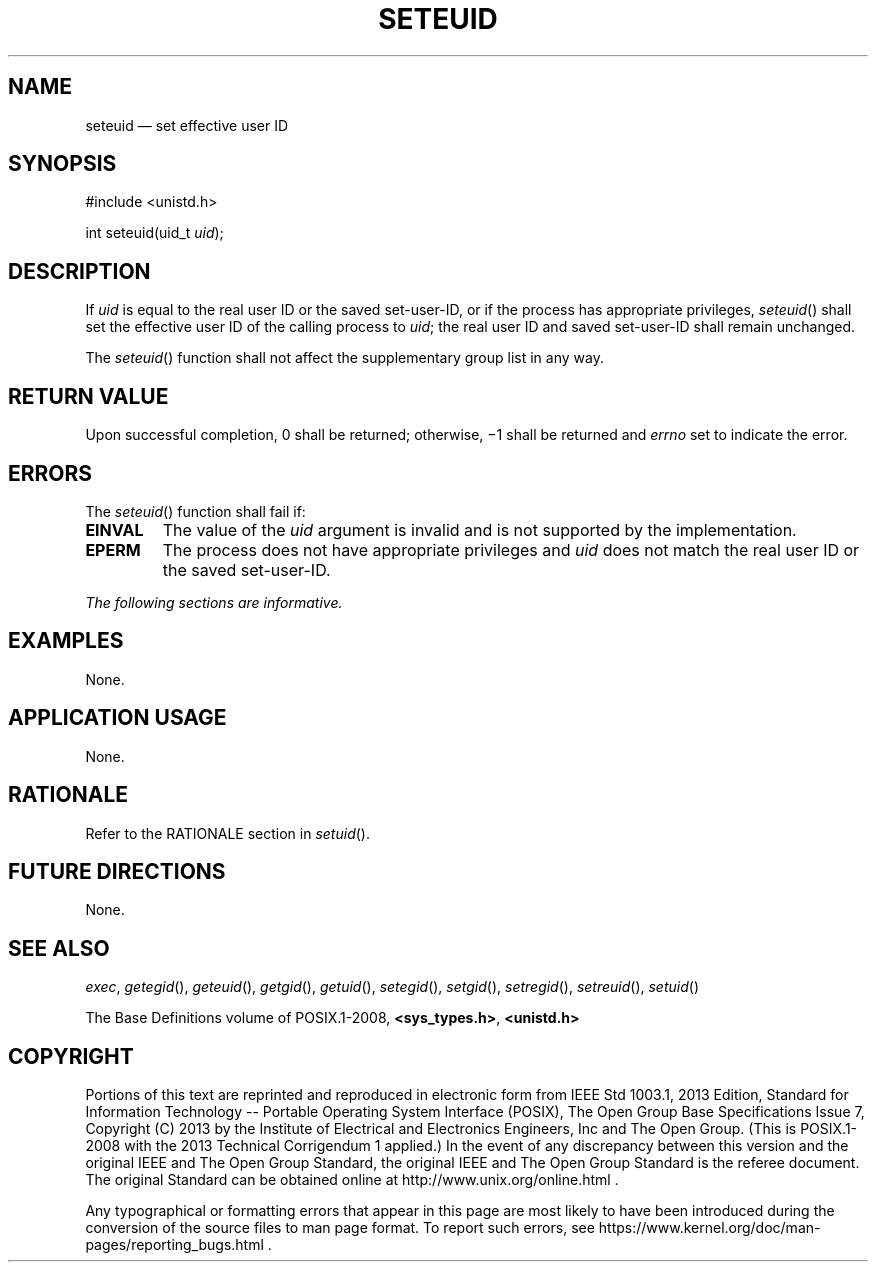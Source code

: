 '\" et
.TH SETEUID "3" 2013 "IEEE/The Open Group" "POSIX Programmer's Manual"

.SH NAME
seteuid
\(em set effective user ID
.SH SYNOPSIS
.LP
.nf
#include <unistd.h>
.P
int seteuid(uid_t \fIuid\fP);
.fi
.SH DESCRIPTION
If
.IR uid
is equal to the real user ID or the saved set-user-ID, or if the
process has appropriate privileges,
\fIseteuid\fR()
shall set the effective user ID of the calling process to
.IR uid ;
the real user ID and saved set-user-ID shall remain unchanged.
.P
The
\fIseteuid\fR()
function shall not affect the supplementary group list in any way.
.SH "RETURN VALUE"
Upon successful completion, 0 shall be returned; otherwise, \(mi1 shall
be returned and
.IR errno
set to indicate the error.
.SH ERRORS
The
\fIseteuid\fR()
function shall fail if:
.TP
.BR EINVAL
The value of the
.IR uid
argument is invalid and is not supported by the implementation.
.TP
.BR EPERM
The process does not have appropriate privileges and
.IR uid
does not match the real user ID or the saved set-user-ID.
.LP
.IR "The following sections are informative."
.SH EXAMPLES
None.
.SH "APPLICATION USAGE"
None.
.SH RATIONALE
Refer to the RATIONALE section in
.IR "\fIsetuid\fR\^(\|)".
.SH "FUTURE DIRECTIONS"
None.
.SH "SEE ALSO"
.IR "\fIexec\fR\^",
.IR "\fIgetegid\fR\^(\|)",
.IR "\fIgeteuid\fR\^(\|)",
.IR "\fIgetgid\fR\^(\|)",
.IR "\fIgetuid\fR\^(\|)",
.IR "\fIsetegid\fR\^(\|)",
.IR "\fIsetgid\fR\^(\|)",
.IR "\fIsetregid\fR\^(\|)",
.IR "\fIsetreuid\fR\^(\|)",
.IR "\fIsetuid\fR\^(\|)"
.P
The Base Definitions volume of POSIX.1\(hy2008,
.IR "\fB<sys_types.h>\fP",
.IR "\fB<unistd.h>\fP"
.SH COPYRIGHT
Portions of this text are reprinted and reproduced in electronic form
from IEEE Std 1003.1, 2013 Edition, Standard for Information Technology
-- Portable Operating System Interface (POSIX), The Open Group Base
Specifications Issue 7, Copyright (C) 2013 by the Institute of
Electrical and Electronics Engineers, Inc and The Open Group.
(This is POSIX.1-2008 with the 2013 Technical Corrigendum 1 applied.) In the
event of any discrepancy between this version and the original IEEE and
The Open Group Standard, the original IEEE and The Open Group Standard
is the referee document. The original Standard can be obtained online at
http://www.unix.org/online.html .

Any typographical or formatting errors that appear
in this page are most likely
to have been introduced during the conversion of the source files to
man page format. To report such errors, see
https://www.kernel.org/doc/man-pages/reporting_bugs.html .
